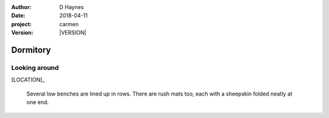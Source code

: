 
..  This is a Turberfield dialogue file (reStructuredText).
    Scene ~~
    Shot --

.. |VERSION| property:: carmen.types.version

:author: D Haynes
:date: 2018-04-11
:project: carmen
:version: |VERSION|

.. entity:: LOCATION
   :types: carmen.types.Location
   :states: carmen.types.Spot.grid_1603

.. entity:: PLAYER
   :types: carmen.types.Player
   :states: carmen.types.Spot.grid_1603

Dormitory
~~~~~~~~~

Looking around
--------------

[LOCATION]_

    Several low benches are lined up in rows. There are rush mats
    too, each with a sheepskin folded neatly at one end.
